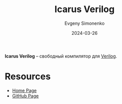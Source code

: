 :PROPERTIES:
:ID:       c6f2897c-e9a9-4700-b0be-059df1df94e3
:END:
#+TITLE: Icarus Verilog
#+AUTHOR: Evgeny Simonenko
#+LANGUAGE: Russian
#+LICENSE: CC BY-SA 4.0
#+DATE: 2024-03-26

*Icarus Verilog* -- свободный компилятор для [[id:8e308b66-c084-40af-a400-f87d873f6812][Verilog]].

* Resources

- [[https://steveicarus.github.io/iverilog/][Home Page]]
- [[https://github.com/steveicarus/iverilog][GitHub Page]]
